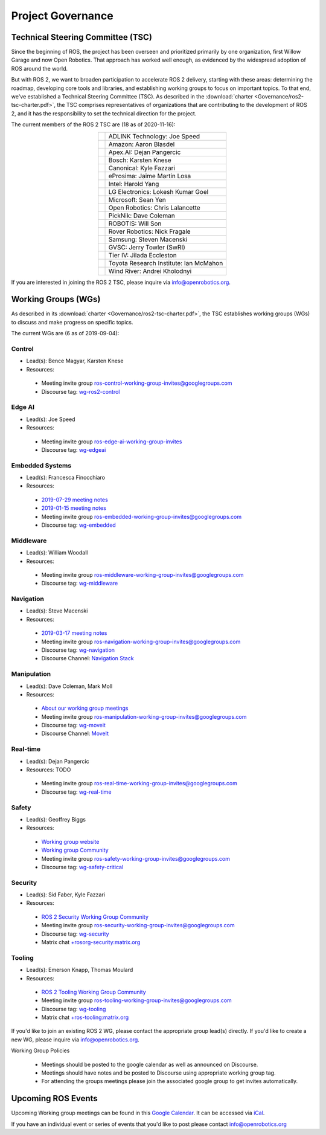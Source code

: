 .. _Governance:

Project Governance
==================

Technical Steering Committee (TSC)
----------------------------------
Since the beginning of ROS, the project has been overseen and prioritized primarily by one organization, first Willow Garage and now Open Robotics.
That approach has worked well enough, as evidenced by the widespread adoption of ROS around the world.

But with ROS 2, we want to broaden participation to accelerate ROS 2 delivery, starting with these areas: determining the roadmap, developing core tools and libraries, and establishing working groups to focus on important topics.
To that end, we've established a Technical Steering Committee (TSC).
As described in the :download:`charter <Governance/ros2-tsc-charter.pdf>`, the TSC comprises representatives of organizations that are contributing to the development of ROS 2, and it has the responsibility to set the technical direction for the project.

The current members of the ROS 2 TSC are (18 as of 2020-11-16):

.. |adlink| image:: Governance/adlink.svg
   :alt: ADLINK Technology logo
   :height: 35px
   :target: https://www.adlinktech.com

.. |amazon| image:: Governance/amazon.svg
   :alt: Amazon logo
   :height: 35px
   :target: https://www.amazon.com

.. |apex| image:: Governance/apex.png
   :alt: Apex.AI logo
   :height: 35px
   :target: https://www.apex.ai

.. |bosch| image:: Governance/bosch_75h.jpg
   :alt: Bosch logo
   :height: 35px
   :target: https://www.bosch.com/

.. |canonical| image:: Governance/ubuntu.svg
   :alt: Ubuntu logo
   :height: 35px
   :target: https://ubuntu.com/

.. |eprosima| image:: Governance/eprosima.svg
   :alt: eProsima logo
   :height: 35px
   :target: https://eprosima.com/

.. |gvsc| image:: Governance/gvsc.png
   :alt: GVSC logo
   :height: 35px
   :target: https://gvsc.army.mil/

.. |intel| image:: Governance/intel.svg
   :alt: Intel logo
   :height: 35px
   :target: https://www.intel.com

.. |lge| image:: Governance/lge.svg
   :alt: LG Electronics logo
   :height: 35px
   :target: https://www.lg.com/

.. |microsoft| image:: Governance/microsoft.svg
   :alt: Microsoft logo
   :height: 35px
   :target: https://www.microsoft.com

.. |openrobotics| image:: Governance/openrobotics-logo-stacked.png
   :alt: Open Robotics logo
   :height: 35px
   :target: https://www.openrobotics.org

.. |picknik| image:: Governance/picknik.jpg
   :alt: PickNik logo
   :height: 35px
   :target: https://picknik.ai/

.. |robotis| image:: Governance/robotis.png
   :alt: ROBOTIS logo
   :height: 35px
   :target: https://www.robotis.com/

.. |rover| image:: Governance/rover.png
   :alt: Rover Robotics logo
   :height: 35px
   :target: https://roverrobotics.com/

.. |samsung| image:: Governance/samsung.svg
   :alt: Samsung logo
   :height: 35px
   :target: https://www.samsung.com

.. |tieriv| image:: Governance/TierIV.png
   :alt: Tier IV logo
   :height: 35px
   :target: https://www.tier4.jp/

.. |tri| image:: Governance/tri_logo_landscape-web.svg
   :alt: TRI logo
   :height: 35px
   :target: https://www.tri.global/

.. |windriver| image:: Governance/windriver.png
   :alt: Wind River logo
   :height: 35px
   :target: https://www.windriver.com/

.. list-table::
   :align: center
   :widths: auto

   * - |adlink|
     - ADLINK Technology: Joe Speed
   * - |amazon|
     - Amazon: Aaron Blasdel
   * - |apex|
     - Apex.AI: Dejan Pangercic
   * - |bosch|
     - Bosch: Karsten Knese
   * - |canonical|
     - Canonical: Kyle Fazzari
   * - |eprosima|
     - eProsima: Jaime Martin Losa
   * - |intel|
     - Intel: Harold Yang
   * - |lge|
     - LG Electronics: Lokesh Kumar Goel
   * - |microsoft|
     - Microsoft: Sean Yen
   * - |openrobotics|
     - Open Robotics: Chris Lalancette
   * - |picknik|
     - PickNik: Dave Coleman
   * - |robotis|
     - ROBOTIS: Will Son
   * - |rover|
     - Rover Robotics: Nick Fragale
   * - |samsung|
     - Samsung: Steven Macenski
   * - |gvsc|
     - GVSC: Jerry Towler (SwRI)
   * - |tieriv|
     - Tier IV: Jilada Eccleston
   * - |tri|
     - Toyota Research Institute: Ian McMahon
   * - |windriver|
     - Wind River: Andrei Kholodnyi

If you are interested in joining the ROS 2 TSC, please inquire via info@openrobotics.org.

Working Groups (WGs)
--------------------

As described in its :download:`charter <Governance/ros2-tsc-charter.pdf>`, the TSC establishes working groups (WGs) to discuss and make progress on specific topics.

The current WGs are (6 as of 2019-09-04):

Control
^^^^^^^

* Lead(s): Bence Magyar, Karsten Knese
* Resources:

 * Meeting invite group `ros-control-working-group-invites@googlegroups.com <https://groups.google.com/forum/#!forum/ros-control-working-group-invites>`_
 * Discourse tag: `wg-ros2-control <https://discourse.ros.org/tags/wg-ros2-control>`_

Edge AI
^^^^^^^

* Lead(s): Joe Speed
* Resources:

 * Meeting invite group `ros-edge-ai-working-group-invites <https://groups.google.com/forum/#!forum/ros-edge-ai-working-group-invites>`_
 * Discourse tag: `wg-edgeai <https://discourse.ros.org/tag/wg-edgeai>`_

Embedded Systems
^^^^^^^^^^^^^^^^

* Lead(s): Francesca Finocchiaro
* Resources:

 * `2019-07-29 meeting notes <https://discourse.ros.org/uploads/short-url/z1caIm7m5IVP4cPJUwg3Chq36wO.pdf>`__
 * `2019-01-15 meeting notes <https://discourse.ros.org/t/ros2-embedded-sig-meeting-2/7243/5>`__
 * Meeting invite group `ros-embedded-working-group-invites@googlegroups.com <https://groups.google.com/forum/#!forum/ros-embedded-working-group-invites>`_
 * Discourse tag: `wg-embedded <https://discourse.ros.org/tags/wg-embedded>`_

Middleware
^^^^^^^^^^

* Lead(s): William Woodall
* Resources:

 * Meeting invite group `ros-middleware-working-group-invites@googlegroups.com <https://groups.google.com/forum/#!forum/ros-middleware-working-group-invites>`_
 * Discourse tag: `wg-middleware <https://discourse.ros.org/tags/wg-middleware>`_

Navigation
^^^^^^^^^^

* Lead(s): Steve Macenski
* Resources:

 * `2019-03-17 meeting notes <https://discourse.ros.org/t/ros2-navigation-wg-thursday-3-00-pm-pacific-gmt-7-00/7586/9>`__

 * Meeting invite group `ros-navigation-working-group-invites@googlegroups.com <https://groups.google.com/forum/#!forum/ros-navigation-working-group-invites>`_
 * Discourse tag: `wg-navigation <https://discourse.ros.org/tags/wg-navigation>`_
 * Discourse Channel: `Navigation Stack <https://discourse.ros.org/c/navigation/44>`_

Manipulation
^^^^^^^^^^^^

* Lead(s): Dave Coleman, Mark Moll
* Resources:

 * `About our working group meetings <https://discourse.ros.org/t/moveit-maintainer-meeting-all-invited-july-25th/9899>`__

 * Meeting invite group `ros-manipulation-working-group-invites@googlegroups.com <https://groups.google.com/forum/#!forum/ros-manipulation-working-group-invites>`_
 * Discourse tag: `wg-moveit <https://discourse.ros.org/tags/wg-moveit>`_
 * Discourse Channel: `MoveIt <https://discourse.ros.org/c/moveit>`_

Real-time
^^^^^^^^^

* Lead(s): Dejan Pangercic
* Resources: TODO

 * Meeting invite group `ros-real-time-working-group-invites@googlegroups.com <https://groups.google.com/forum/#!forum/ros-real-time-working-group-invites>`_
 * Discourse tag: `wg-real-time <https://discourse.ros.org/tags/wg-real-time>`_

Safety
^^^^^^

* Lead(s): Geoffrey Biggs
* Resources:

 * `Working group website <http://ros-safety.github.io/safety_working_group/>`__
 * `Working group Community <https://github.com/ros-safety/safety_working_group>`__
 * Meeting invite group `ros-safety-working-group-invites@googlegroups.com <https://groups.google.com/forum/#!forum/ros-safety-working-group-invites>`_
 * Discourse tag: `wg-safety-critical <https://discourse.ros.org/tags/wg-safety-critical>`_

Security
^^^^^^^^

* Lead(s): Sid Faber, Kyle Fazzari
* Resources:

 * `ROS 2 Security Working Group Community <https://github.com/ros-security/community>`__
 * Meeting invite group `ros-security-working-group-invites@googlegroups.com <https://groups.google.com/forum/#!forum/ros-security-working-group-invites>`_
 * Discourse tag: `wg-security <https://discourse.ros.org/tags/wg-security>`_
 * Matrix chat `+rosorg-security:matrix.org <https://matrix.to/#/+rosorg-security:matrix.org>`_

Tooling
^^^^^^^

* Lead(s): Emerson Knapp, Thomas Moulard
* Resources:

 * `ROS 2 Tooling Working Group Community <https://github.com/ros-tooling/community>`__
 * Meeting invite group `ros-tooling-working-group-invites@googlegroups.com <https://groups.google.com/forum/#!forum/ros-tooling-working-group-invites>`_
 * Discourse tag: `wg-tooling <https://discourse.ros.org/tags/wg-tooling>`_
 * Matrix chat `+ros-tooling:matrix.org <https://matrix.to/#/+ros-tooling:matrix.org>`_


If you'd like to join an existing ROS 2 WG, please contact the appropriate group lead(s) directly.
If you'd like to create a new WG, please inquire via info@openrobotics.org.


Working Group Policies

 * Meetings should be posted to the google calendar as well as announced on Discourse.
 * Meetings should have notes and be posted to Discourse using appropriate working group tag.
 * For attending the groups meetings please join the associated google group to get invites automatically.

Upcoming ROS Events
-------------------

Upcoming Working group meetings can be found in this `Google Calendar <https://calendar.google.com/calendar/embed?src=agf3kajirket8khktupm9go748%40group.calendar.google.com&ctz=America%2FLos_Angeles>`_.
It can be accessed via `iCal <https://calendar.google.com/calendar/ical/agf3kajirket8khktupm9go748%40group.calendar.google.com/public/basic.ics>`_.

.. raw:: html

    <iframe src="https://calendar.google.com/calendar/embed?src=agf3kajirket8khktupm9go748%40group.calendar.google.com" style="border: 0" width="800" height="600" frameborder="0" scrolling="no"></iframe>



If you have an individual event or series of events that you'd like to post please contact info@openrobotics.org
